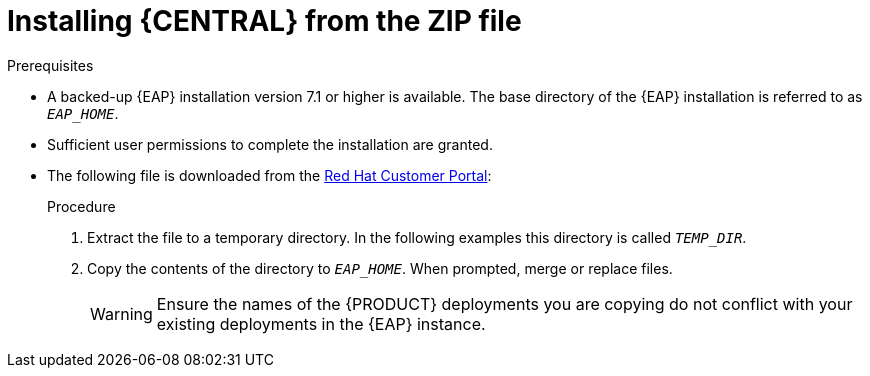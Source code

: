 [id='eap-dm-install-proc']
= Installing {CENTRAL} from the ZIP file

ifdef::PAM[]
{CENTRAL} is a web console that enables you to perform the following tasks over individual components in a unified web-based environment:

* Create, manage, and edit your rules, processes, and related assets.
* Manage connected {KIE_SERVER} instances and their containers.
* Execute runtime operations against processes and tasks in {KIE_SERVER} instances connected to {CENTRAL}.
endif::[]  

ifdef::DM[]
{CENTRAL} is a web console that enables you to create, manage, and edit your rules and related assets in a unified web-based environment.
endif::[] 

.Prerequisites
* A backed-up {EAP} installation version 7.1 or higher is available. The base directory of the {EAP} installation is referred to as `__EAP_HOME__`. 
* Sufficient user permissions to complete the installation are granted.
* The following file is downloaded from the https://access.redhat.com[Red Hat Customer Portal]:
+
ifdef::DM[]
`{PRODUCT_FILE}-{URL_COMPONENT_CENTRAL}-eap7-deployable.zip`
endif::[]  
ifdef::PAM[]
`{PRODUCT_FILE}-{URL_COMPONENT_CENTRAL}-eap7-deployable.zip`
endif::[]

.Procedure
. Extract the 
ifdef::DM[]
`{PRODUCT_FILE}-{URL_COMPONENT_CENTRAL}-eap7-deployable.zip`
endif::[]  
ifdef::PAM[]
`{PRODUCT_FILE}-{URL_COMPONENT_CENTRAL}-eap7-deployable.zip`
endif::[] 
file to a temporary directory. In the following examples this directory is called `__TEMP_DIR__`.
. Copy the contents of the 
ifdef::DM[]
`__TEMP_DIR__/{PRODUCT_FILE}-{URL_COMPONENT_CENTRAL}-eap7-deployable/jboss-eap-7.1`
endif::[]  
ifdef::PAM[]
`__TEMP_DIR__/{PRODUCT_FILE}-{URL_COMPONENT_CENTRAL}-eap7-deployable/jboss-eap-7.1`
endif::[]
directory to `__EAP_HOME__`. When prompted, merge or replace files.
+
WARNING: Ensure the names of the {PRODUCT} deployments you are copying do not conflict with your existing deployments in the {EAP} instance.

